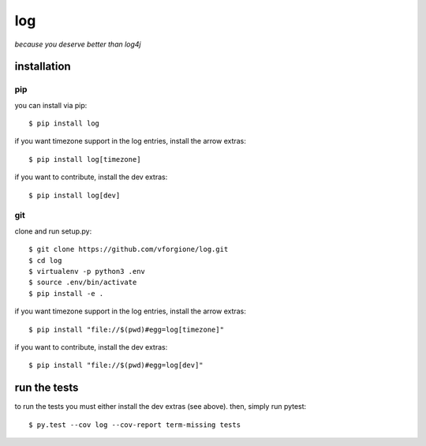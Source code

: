 =====
 log
=====

`because you deserve better than log4j`

.. image:: https://coveralls.io/repos/github/vforgione/log/badge.svg?branch=master
   :target: https://coveralls.io/github/vforgione/log?branch=master

.. image:: https://travis-ci.org/vforgione/log.svg?branch=master
   :target: https://travis-ci.org/vforgione/log

.. image:: https://img.shields.io/pypi/v/log.svg?style=flat
   :target: https://pypi.python.org/pypi/log

.. image:: https://readthedocs.org/projects/log/badge/?version=latest
   :target: http://log.readthedocs.io/en/latest/?badge=latest

--------------
 installation
--------------

pip
---

you can install via pip::

    $ pip install log

if you want timezone support in the log entries, install the arrow extras::

    $ pip install log[timezone]

if you want to contribute, install the dev extras::

    $ pip install log[dev]

git
---

clone and run setup.py::

    $ git clone https://github.com/vforgione/log.git
    $ cd log
    $ virtualenv -p python3 .env
    $ source .env/bin/activate
    $ pip install -e .

if you want timezone support in the log entries, install the arrow extras::

    $ pip install "file://$(pwd)#egg=log[timezone]"

if you want to contribute, install the dev extras::

    $ pip install "file://$(pwd)#egg=log[dev]"


---------------
 run the tests
---------------

to run the tests you must either install the dev extras (see above). then, simply run pytest::

    $ py.test --cov log --cov-report term-missing tests 
